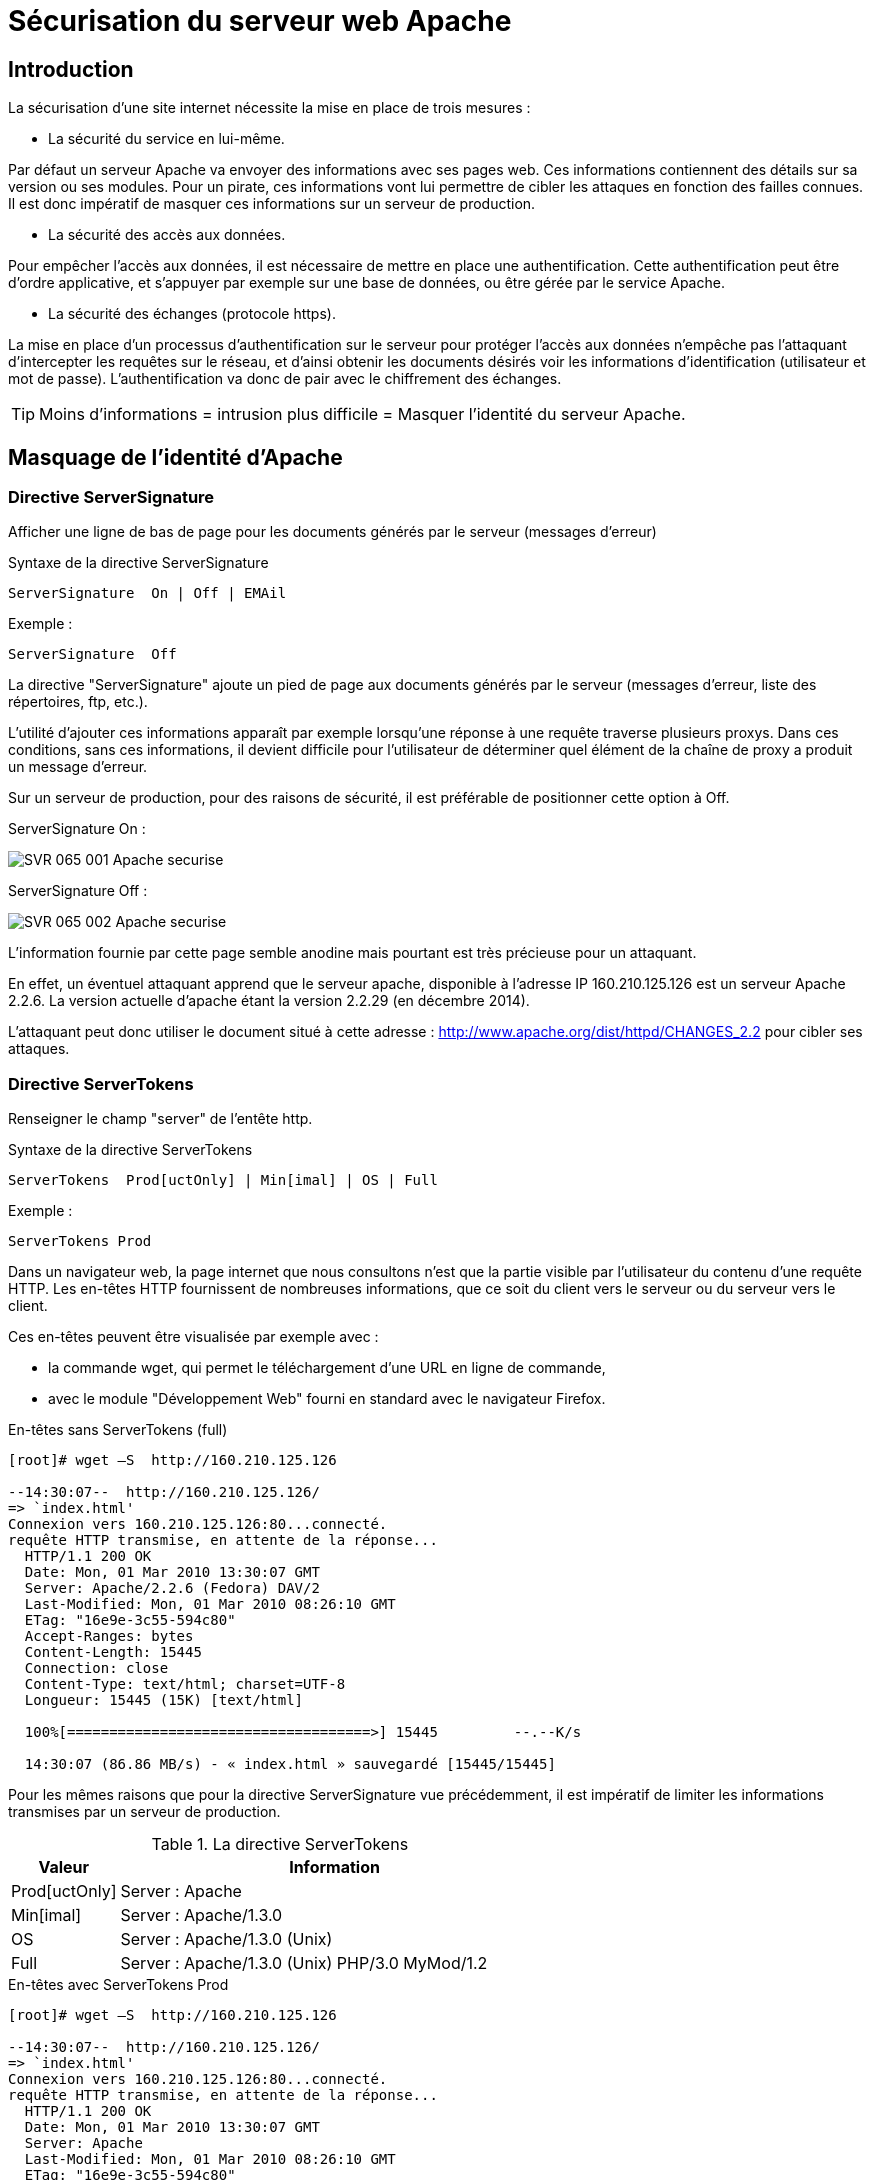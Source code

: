 ////
Les supports de Formatux sont publiés sous licence Creative Commons-BY-SA et sous licence Art Libre.
Vous êtes ainsi libre de copier, de diffuser et de transformer librement les œuvres dans le respect des droits de l’auteur.

    BY : Paternité. Vous devez citer le nom de l’auteur original.
    SA : Partage des Conditions Initiales à l’Identique.

Licence Creative Commons-BY-SA : https://creativecommons.org/licenses/by-sa/3.0/fr/
Licence Art Libre : http://artlibre.org/

Auteurs : Patrick Finet, Xavier Sauvignon, Antoine Le Morvan
////

= Sécurisation du serveur web Apache

== Introduction

La sécurisation d’une site internet nécessite la mise en place de trois mesures :

* La sécurité du service en lui-même.

Par défaut un serveur Apache va envoyer des informations avec ses pages web. Ces informations contiennent des détails sur sa version ou ses modules. Pour un pirate, ces informations vont lui permettre de cibler les attaques en fonction des failles connues. Il est donc impératif de masquer ces informations sur un serveur de production.

* La sécurité des accès aux données.

Pour empêcher l’accès aux données, il est nécessaire de mettre en place une authentification. Cette authentification peut être d’ordre applicative, et s’appuyer par exemple sur une base de données, ou être gérée par le service Apache.

* La sécurité des échanges (protocole https).

La mise en place d’un processus d’authentification sur le serveur pour protéger l’accès aux données n’empêche pas l’attaquant d’intercepter les requêtes sur le réseau, et d’ainsi obtenir les documents désirés voir les informations d’identification (utilisateur et mot de passe). L’authentification va donc de pair avec le chiffrement des échanges.

[TIP]
====
Moins d’informations = intrusion plus difficile = Masquer l’identité du serveur Apache.
====

== Masquage de l'identité d'Apache

=== Directive ServerSignature 

Afficher une ligne de bas de page pour les documents générés par le serveur (messages d'erreur)

.Syntaxe de la directive ServerSignature
[source,bash]
----
ServerSignature  On | Off | EMAil 
----

Exemple :
[source,bash]
----
ServerSignature  Off
----

La directive "ServerSignature" ajoute un pied de page aux documents générés par le serveur (messages d'erreur, liste des répertoires, ftp, etc.).

L'utilité d’ajouter ces informations apparaît par exemple lorsqu’une réponse à une requête traverse plusieurs proxys. Dans ces conditions, sans ces informations, il devient difficile pour l'utilisateur de déterminer quel élément de la chaîne de proxy a produit un message d'erreur.

Sur un serveur de production, pour des raisons de sécurité, il est préférable de positionner cette option à Off.

ServerSignature  On :

image::images/SVR-065-001-Apache-securise.png[]

ServerSignature Off :

image::images/SVR-065-002-Apache-securise.png[]

L’information fournie par cette page semble anodine mais pourtant est très précieuse pour un attaquant.

En effet, un éventuel attaquant apprend que le serveur apache, disponible à l’adresse IP 160.210.125.126 est un serveur Apache 2.2.6.
La version actuelle d’apache étant la version 2.2.29 (en décembre 2014).

L’attaquant peut donc utiliser le document situé à cette adresse : http://www.apache.org/dist/httpd/CHANGES_2.2 pour cibler ses attaques.

=== Directive ServerTokens 

Renseigner le champ "server" de l'entête http.

.Syntaxe de la directive ServerTokens
[source,]
----
ServerTokens  Prod[uctOnly] | Min[imal] | OS | Full 
----

Exemple :
[source,]
----
ServerTokens Prod
----

Dans un navigateur web, la page internet que nous consultons n’est que la partie visible par l’utilisateur du contenu d’une requête HTTP.
Les en-têtes HTTP fournissent de nombreuses informations, que ce soit du client vers le serveur ou du serveur vers le client.

Ces en-têtes peuvent être visualisée par exemple avec :

* la commande wget, qui  permet le téléchargement d’une URL en ligne de commande,
* avec le module "Développement Web" fourni en standard avec le navigateur Firefox.

En-têtes sans ServerTokens (full)

[source,]
----
[root]# wget –S  http://160.210.125.126

--14:30:07--  http://160.210.125.126/
=> `index.html' 
Connexion vers 160.210.125.126:80...connecté.
requête HTTP transmise, en attente de la réponse...
  HTTP/1.1 200 OK
  Date: Mon, 01 Mar 2010 13:30:07 GMT
  Server: Apache/2.2.6 (Fedora) DAV/2
  Last-Modified: Mon, 01 Mar 2010 08:26:10 GMT
  ETag: "16e9e-3c55-594c80"
  Accept-Ranges: bytes
  Content-Length: 15445
  Connection: close
  Content-Type: text/html; charset=UTF-8
  Longueur: 15445 (15K) [text/html]
  
  100%[====================================>] 15445         --.--K/s
  
  14:30:07 (86.86 MB/s) - « index.html » sauvegardé [15445/15445]
----

Pour les mêmes raisons que pour la directive ServerSignature vue précédemment, il est impératif de limiter les informations transmises par un serveur de production.

.La directive ServerTokens
[cols="1,4",width="100%",options="header"]
|====
| Valeur  |  Information
| Prod[uctOnly] |  Server : Apache
| Min[imal]    |  Server : Apache/1.3.0
| OS | Server : Apache/1.3.0 (Unix)
| Full | Server : Apache/1.3.0 (Unix) PHP/3.0 MyMod/1.2
|====

.En-têtes avec ServerTokens Prod
[source,]
----
[root]# wget –S  http://160.210.125.126

--14:30:07--  http://160.210.125.126/
=> `index.html' 
Connexion vers 160.210.125.126:80...connecté.
requête HTTP transmise, en attente de la réponse...
  HTTP/1.1 200 OK
  Date: Mon, 01 Mar 2010 13:30:07 GMT
  Server: Apache
  Last-Modified: Mon, 01 Mar 2010 08:26:10 GMT
  ETag: "16e9e-3c55-594c80"
  Accept-Ranges: bytes
  Content-Length: 15445
  Connection: close
  Content-Type: text/html; charset=UTF-8
  Longueur: 15445 (15K) [text/html]
  
  100%[====================================>] 15445         --.--K/s
  
  14:30:07 (86.86 MB/s) - « index.html » sauvegardé [15445/15445]
----

[TIP]
====
Le choix le plus judicieux est généralement de modifier le fichier /etc/httpd/conf/httpd.conf pour mettre la directive ServerTokens à Prod
====

== Gestion des authentifications

L'authentification est la procédure qui consiste à vérifier l’identité d’une personne ou d’un ordinateur afin d’autoriser l’accès de cette entité à des ressources (systèmes, réseaux, applications,…).

Il existe de nombreuses méthodes d’authentifications :

* Authentification classique (simple) ;
* Authentification LDAP ;
* Authentification via serveur de base de données ;
* Authentification via PAM ;
* Authentification via SSO.

Apache permet par défaut d’assurer ce processus, avec une authentification classique ou simple, qui s’appuie sur des fichiers de textes contenant les informations de connexion des utilisateurs.

Cette fonctionnalité basique peut être enrichie par des modules, et permettre à apache de s’appuyer sur :

* Une authentification via un serveur LDAP. Ce procédé permet de déléguer l’authentification des utilisateurs (et leur appartenance à des groupes) à un serveur LDAP, dont c’est la fonctionnalité première. Apache utilise alors le module mod_authnz_ldap, qui dépend du module Apache d’accès à LDAP, mod_ldap, qu’il faut aussi installer.

* Une authentification via un serveur de base de données. Ce procédé s’appuiera sur le langage SQL (Structured Query Language) pour la gestion des utilisateurs, de leurs mots de passe et leur appartenance à des groupes.

* Le module PAM (Pluggable Authentification Modules). Ce procédé permet de déléguer l’authentification au système d’exploitation. Pour mettre en place cette procédure, il faut installer deux modules : mod_auth_pam et pam_auth_external. 

Ces modules ne sont pas actifs par défaut mais sont présents dans les dépôts.

[NOTE]
====
Dans ce chapitre nous ne verrons que l'authentification classique (dite aussi « simple »).
====

=== Authentification classique

Authentification classique  : protéger l’accès à un site ou à un dossier d’un site par la mise en place d’une authentification par mot de passe.

L’activation du module d’authentification pour un site peut se faire :

* Soit dans la configuration globale du site, si l’administrateur du site est également administrateur du serveur, ou que l’administrateur lui en a laissé l’accès.

Les directives de configuration se positionne entre les balises <Directory> ou <Location>.

[NOTE]
====
C’est la méthode à privilégier.
====

* Si la modification du fichier de configuration globale n’est pas possible, ce qui est souvent le cas d’un serveur mutualisé, la protection se fera alors dans un fichier .htaccess directement dans le dossier à protéger.

Dans ce cas, l’administrateur du serveur aura explicitement configuré cette possibilité dans la configuration globale avec la directive AllowOverride à All ou à AuthConfig.

Ce fichier étant évalué à chaque accès, cela peut induire une petite perte au niveau des performances.

[IMPORTANT]
====
L’authentification sécurise l’accès aux données, mais la donnée transite toujours en clair durant la transmission au client.
====

=== Directive AuthType

Renseigner le type de contrôle des autorisations

Directives associées : AuthName, AuthUserFile

.Syntaxe de la directive AuthType
[source,bash]
----
AuthType Basic | Digest
----

Exemple :
[source,bash]
----
AuthType Basic
----

AuthType indique à Apache d’utiliser le protocole Basic ou Digest pour authentifier l’utilisateur :

* Authentification Basic : Transmission du mot de passe client en clair

Pour mettre en place cette méthode, il faut utiliser la commande htpasswd qui permet de créer un fichier qui va contenir les logins (ou les groupes) et les mots de passe des utilisateurs (ou les groupes) habilités à accéder au dossier Web sécurisé (la commande étudiée plus loin).

* Authentification Digest : Hachage MD5 128 bits du mot de passe avant transmission

Ce module implémente l’authentification HTTP basée sur les condensés MD5, et fournit une alternative à mod_auth_basic en ne transmettant plus le mot de passe en clair.

Cependant, cela ne suffit pas pour améliorer la sécurité de manière significative par rapport à l’authentification basique. En outre, le stockage du mot de passe sur le serveur est encore moins sûr dans le cas d’une authentification à base de condensés que dans le cas d’une authentification basique.

C’est pourquoi l’utilisation de l’authentification basique associée à un chiffrement de la connexion via mod_ssl constitue une bien meilleure alternative.

Plus d’informations : http://httpd.apache.org/docs/2.2/fr/mod/mod_auth_digest.html.


[IMPORTANT]
====
Pour des raisons de sécurité, seul le mécanisme Basic sera utilisé par la suite.
====

Configuration du fichier /etc/httpd/conf/httpd.conf :

Dans les balises <Directory> ou <Location>, ajouter les directives d’authentification :

.Syntaxe Apache pour protéger l'accès à un dossier
[source,]
----
<Directory directory-path >
  	AuthType Basic | Digest
  	AuthName "text"
  	AuthUserFile directory-path/.PrivPasswd
  	Require user | group | valid-user
</Directory>
----

* AuthName est le message qui est affiché dans la boite de dialogue de saisie du login et du mot de passe.
* AuthUserFile indique le chemin et le nom du fichier contenant le nom des utilisateurs et leur mot de passe.
Pour une identification sur un groupe il faut travailler avec la directive AuthGroupFile. Ces deux directives font parties du module mod_auth .
* Require est la règle d’authentification à proprement parler. Elle indique à Apache qu’un utilisateur ayant réussi à s’authentifier à partir du fichier des mots de passe (spécifié dans la directive AuthUserFile) peut accéder au site Web sécurisé.

Exemple : 

[source,]
----
<VirtualHost www.monsite.com >
……
  <Directory /var/www/html/sitetest>
   # Type d’authentification
   AuthType Basic
   # texte affiché dans la boite de dialogue
   AuthName " Acces Securise "
   # fichier contenant les logins et mdp
   AuthUserFile /var/www/private/sitetest/.PrivPasswd
   # Accès par vérification du mot de passe
   require valid-user
  </Directory>
</VirtualHost>
----

Le fichier .PrivPasswd est créé avec la commande htpasswd, que nous verrons plus loin dans ce chapitre.

[WARNING]
====
Le fichier de gestion des logins et des mots de passe .PrivPasswd est un fichier sensible. Il ne faut pas le placer dans le répertoire de publication de votre site, mais plutôt dans un répertoire extérieur à l’arborescence de votre site suivi du nom du site.
====

Exemple
[source,]
----
[root]# mkdir -p /var/www/private/SiteTest
----

Le fichier .PrivPasswd" sera ensuite créé dans ce répertoire à l'aide de la commande htpasswd.

Le fichier .htaccess utilise les mêmes directives que précédemment, mais non encadrés par les balises Directory ou Location.

Syntaxe:

[source,]
----
AuthType Basic | Digest
AuthName "text"
AuthUserFile directory-path/.PrivPasswd
Require user | group | valid-user
----

Avec dans le fichier « /etc/httpd/conf/httpd.conf »
<Directory directory-path >
AllowOverride  AuthConfig
</Directory>

Un serveur web répond généralement pour plusieurs sites.
Dans ce cas, il est plus simple de configurer ce type de spécificité de configuration directement dans le dossier en question.

* Avantages : l’usage d’un fichier .htaccess a le mérite d’être simple et permet notamment de protéger un dossier Web racine ainsi que les sous-dossiers (sauf si un autre fichier .htaccess y contrevient), il est possible de déléguer la configuration ou la personnalisation du service à un administrateur du site.

* Inconvénients : il n’est pas simple de maintenir un nombre élevé de fichiers .htaccess. L’évaluation du fichier .htaccess par le serveur peut induire sur les performances.

Il ne faut pas oublier d’autoriser la configuration du module d'identification par fichier .htaccess à l'aide de la directive : AllowOverride  AuthConfig.

Sans cette directive, apache ne permettra pas au fichier .htaccess d’écraser la configuration définie dans la configuration globale.

[source,]
----
<VirtualHost www.monsite.com >
    <Directory /home/SitesWeb/SiteTest>
       # déclaration de l'utilisation de .htaccess
	  AllowOverride  AuthConfig
    </Directory>
</VirtualHost>
----

.Exemple de fichier .htaccess
[source,]
----
# Type d’authentification
AuthType Basic
# texte affiché dans la boite de dialogue
AuthName " Acces Securise "
# fichier contenant les logins et mdp
AuthUserFile /var/www/private/sitetest/.PrivPasswd
# Accès par vérification du mot de passe
require valid-user
----

Lors du traitement d’une requête, Apache cherche la présence du fichier .htaccess dans tous les répertoires du chemin menant au document depuis la directive DocumentRoot.

Exemple, avec une directive DocumentRoot à /home/sitesweb/ avant de retourner /home/sitesWeb/sitetest/indextest.htm Apache examine les fichiers :

* /home/sitesWeb/.htaccess
* /home/sitesWeb/sitetest/.htaccess

Mieux vaut désactiver cette fonctionnalité sur / (activé par défaut) :
<Directory />
    AllowOverride None
</Directory>

=== Commande htpasswd
La commande htpasswd permet de gérer les utilisateurs du site.

.Syntaxe de la commande htpasswd
[source,]
----
htpasswd [-options] passwordfile username [password]
----
 
Exemples :
[source,]
----
[root]# cd /var/www/private/sitetest
[root]# htpasswd -cb .PrivPasswd user1 mdpuser1
[root]# htpasswd –D .PrivPasswd  user
----

.La directive ServerTokens
[cols="1,4",width="100%",options="header"]
|====
| Option  |  Observation
| -c | Créer un nouveau fichier
| -b | Indiquer le mot de passe sur la ligne de commande
| -m | Chiffrer le mot de passe en md5
| -D | Supprimer un utilisateur de la liste d'accès
|====

La commande htpasswd met en place la liste des utilisateurs habilités à accéder au site sécurisé, dans le cas de l'utilisation de la directive « AuthType » avec la valeur « Basic » et vérifie les droits sur le répertoire, afin qu’au moins le groupe « apache » puisse y accéder.

Pour créer le fichier et définir le premier utilisateur :
[source,]
----
[root]# cd /var/www/private/siteTest
[root]# htpasswd –c .PrivPasswd user1
----
Puis saisir le mot de passe

Pour ajouter les autres utilisateurs dans le fichier :
[source,]
----
[root]# htpasswd  .PrivPasswd user2
----
Puis saisir le mot de passe

Pour ajouter un utilisateur et définir son mot de passe à la suite de la commande
[source,]
----
[root]# htpasswd  -b .PrivPasswd user3 mdpuser3
----

Ajouter un utilisateur avec un mot de passe chiffré en md5 :
[source,]
----
[root]# htpasswd  -bm .PrivPasswd user4 mdpuser4
----

Le résultat donne un fichier /var/www/private/sitetest/.PrivPasswd :
[source,]
----
user1:$1Pd$EsBY75M
user2:Mku4G$j4p£kl1
user3:Ng7Rd$5F$68f
...
----

== Utilisation du module SSL

Le protocole TLS (Transport Layer Security), successeur du protocole SSL (Secure Socket Layer) est un protocole de sécurisation des échanges sur Internet.

Le protocole SSL a été créé à l’origine par Netscape. Le principe de fonctionnement du TLS repose sur le recours à un tiers, l‘Autorité de Certification (CA/Certificate Authority).

C’est un protocole de niveau 4 sur lequel les protocoles des couches OSI supérieures s’appuient. Ils est donc commun pour les protocoles imaps, pops, ldaps, etc.

Le fichier openssl.cnf (/etc/pki/tls/openssl.cnf) peut être configuré de façon à minimiser les données à renseigner à chaque invocation des utilitaires openssl lors de la création des clefs de chiffrement.

Etant donné son caractère hautement critique, l’administrateur veillera à utiliser une version d’openssl à jour de correctifs.

Le protocole SSL/TLS existe en 5 versions :

* SSLv2
* SSLv3
* TLSv1
* TLSv1.1
* TLSv1.2

=== Prérequis

* Le port 443 (https) est-il ouvert sur les pare-feu ?
* Le logiciel OpenSSL est-il installé et à jour sur le serveur ? 
*  Le module mod_ssl est-il installé sur le serveur Apache et activé ?

=== Établissement d’une session TCP https (port 443)

image::images/SVR-065-003-Apache-securise.png[]

Lors du ClientHello, le client se présente au serveur. Il lui soumet les méthodes de cryptologie, de compression, et les standards SSL qu'il connaît.

Le serveur répond au client avec un message ServerHello. Les 2 parties se sont mises en accord sur le CypherSuite qu'ils allaient utiliser, par exemple avec un CypherSuite TLS_RSA_WITH_AES_128_MD5.

Ils doivent maintenant s'échanger un secret de session : le pre-master secret. Son chiffrement s'effectue avec le certificat publique du serveur transmis pendant le message Certificate.

Le pre-master secret est dérivé en clefs symétriques sur le client et le serveur. Ces clefs symétriques serviront à la transmission des données.

La chaîne (CypherSuite) est composée de 5 éléments distincts :

* Le protocole SSL/TLS
* L’algorithme asymétrique utilisé, principalement RSA et ECDSA
* L’algorithme symétrique utilisé, comme AES, Camelia, SEED, 3DES ou RC4
* Le mécanisme de protection des données pour éviter qu’un assaillant puisse modifier les messages chiffrés (HMAC ou AEAD). Dans le cas du HMAC on choisira une fonction de hachage (MD5, SHA-1, SHA-2)
* La présence ou non de confidentialité persistante ou PFS (Perfect Forward Secrecy)

=== Mise en place d’un site TLS

La mise en place d'un site TLS respecte les étapes suivantes :

1. Installation du module mod_ssl

2. Configuration du module mod_ssl

3. Création de la clé privée du serveur

4. Création du certificat du serveur depuis sa clé privée

5. Création d'un Certificat Signing Request (CSR) depuis le certificat et transmission à la CA pour signature

6. Installation du certificat

7. L'hôte virtuel peut être configuré en TLS


=== Le logiciel OpenSSL 
Le logiciel OpenSSL, utilitaire cryptographique, implémente les protocoles réseaux :  

* Secure Sockets Layer (SSL V2/V3, couche de sockets sécurisés) ;
* Transport Layer Security (TLS v1, sécurité pour la couche de transport).

OpenSSL permet :

* La création de paramètres des clefs RSA, DH et DSA ;
* La création de certificats X.509, CSRs et CRLs ;
* Le calcul de signature de messages ;
* Le chiffrement et déchiffrement ;
* Les tests SSL/TLS client et serveur ;
* La gestion de mail S/MIME signé ou chiffrés.

==== Création des clés et certificats

Les clés et certificats sont stockés dans le répertoire /etc/pki/tls/.

* Un dossier private accueille les clés privées.
* Un dossier certs accueille les certificats publiques.

[IMPORTANT]
====
Les droits doivent être à 440.
====

Pour installer le module mod_ssl :
[source,]
----
[root]# yum install mod_ssl
----

Pour vérifier la présence du module dans le serveur Apache :

[source,]
----
[root]# httpd –t –D DUMP_MODULES | grep ssl_module
ssl_module (shared)
----

La commande nous indique que le module est disponible mais pas qu’il est activé.

Après cette installation, vous devez trouver le module "mod_ssl.so" dans le répertoire /etc/httpd/modules" qui est en fait un lien symbolique sur /usr/lib/httpd/modules.

Pour activer le mod_ssl dans /etc/httpd/conf/httpd.conf, la ligne suivante doit être présente :

[source,]
----
LoadModule ssl_module modules/mod_ssl.so
----

Le module mod_ssl peut être configuré dans le fichier /etc/httpd/conf.d/ssl.conf

N'oubliez pas de redémarrer le service Apache :
[source,]
----
[root]# service httpd restart
----

Pour accepter les requêtes TLS, le serveur Apache a besoin de deux fichiers :

* une clé privée : NomDeFichier.key;
* un certificat signé : NomDeFichier.crt

La signature de ce certificat est réalisée par un organisme de certification tiers (tel que Verisign ou Thawte). Cependant vous pouvez signer vous même votre certificat, la seule différence sera un avertissement par le navigateur lors de l’accès à une ressource TLS de votre serveur. La sécurité est la même, que le certificat soit signé par vous même ou pas un organisme.

[NOTE]
====
Si vous décidez d'utiliser une autorité de certification auto-signée, son certificat devra être installée sur l'ensemble de vos postes.
====

* 1ère étape : Générer la clef privée

[source,]
----
openssl genrsa \  –out /etc/pki/tls/private/orange.com.key \  2048
Generating RSA private key, 2048 bit long modulus
- - - - - - - - - - - - - - - +++
- - - - - - - - - - - - - - - - - - - - - - +++
e is 65537 (0x10001)

chmod 400 /etc/pki/tls/private/orange.com.key
----

* 2ème étape : Générer une demande de certificat 
[source,]
----
openssl req  –new   –key /etc/pki/tls/private/orange.com.key   –out /etc/pki/tls/certs/orange.com.csr
----

* 3ème étape : Envoi de la demande de certificat à l’autorité de certification (CA)

* 4ème étape : L’autorité de certification (CA) renvoie un certificat signé 

* 5ème étape : Sécuriser et sauvegarder les certificats.

[source,]
----
chmod 400 /etc/pki/tls/private/orange.com.key
chmod 400 /etc/pki/tls/certs/orange.com.crt
----

* 6ème étape : Déployer les certificats sur le serveur

* 7ème étape : Configurer le vhost

[source,]
----
NameVirtualHost 192.168.75.50:443
<VirtualHost 192.168.75.50:443>
  ServerName www.orange.com
  
  SSLEngine on
  SSLCertificateFile /etc/pki/tls/certs/orange.com.crt
  SSLCertificateKeyFile /etc/pki/tls/private/orange.com.key
  
  DocumentRoot /home/SitesWeb/SiteOrange
  DirectoryIndex IndexOrange.htm
  
  <Directory /home/SitesWeb/SiteOrange>
    allow from all
  </Directory>
  
</VirtualHost>
----

==== Certificats Auto-Signés

Auto-signer ses certificats revient à créer sa propre autorité de certification.

* 1ère Etape : Générer la paire de clefs de l’autorité de certification

[source,]
----
openssl genrsa –out /etc/pki/CA/private/cakey.pem
openssl req \  –new \  –x509 \  –key /etc/pki/CA/private/cakey.pem \  -out /etc/pki/CA/certs/cacert.pem \  -days 365
----

* 2ème Etape : Configurer openssl

./etc/pki/tls/openssl.cnf
[source,]
----
[ ca ]default_ca	=	CA_default

[ CA_default ]

dir = /etc/pki/CA
certificate	= $dir/certs/cacert.pem
private_key	= $dir/private/cakey.pem
----

Vérifier la présence du fichier /etc/pki/CA/index.txt.

Si celui-ci s’avère absent, il faut le créer :

[source,]
----
touch /etc/pki/CA/index.txt
echo ‘1000’ >  /etc/pki/CA/serial
----

Puis faire :

[source,]
----
echo ‘1000’ > /etc/pki/CA/serial
----

* 3ème Etape : Signer une demande de certificat

[source,]
----
openssl ca \ –in /etc/pki/tls/certs/orange.com.csr \ –out /etc/pki/tls/certs/orange.com.crt
----

[IMPORTANT]
====
Pour que ce certificat soit reconnu par les clients, le certificat cacert.pem devrait également être installé sur chaque navigateur.
====

Le certificat orange.com.crt est à envoyer au client